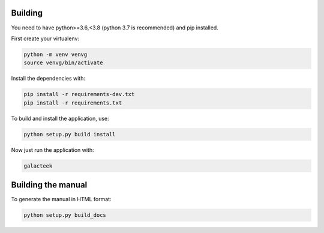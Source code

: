
Building
--------

You need to have python>=3.6,<3.8 (python 3.7 is recommended) and pip installed.

First create your virtualenv:

.. code-block:: shell

    python -m venv venvg
    source venvg/bin/activate

Install the dependencies with:

.. code-block:: shell

    pip install -r requirements-dev.txt
    pip install -r requirements.txt

To build and install the application, use:

.. code-block:: shell

    python setup.py build install

Now just run the application with:

.. code-block:: shell

    galacteek

Building the manual
-------------------

To generate the manual in HTML format:

.. code-block:: shell

    python setup.py build_docs
